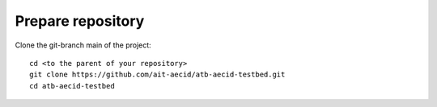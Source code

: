 .. _prepare_repository:

==================
Prepare repository
==================

Clone the git-branch main of the project:

::

  cd <to the parent of your repository>
  git clone https://github.com/ait-aecid/atb-aecid-testbed.git
  cd atb-aecid-testbed
